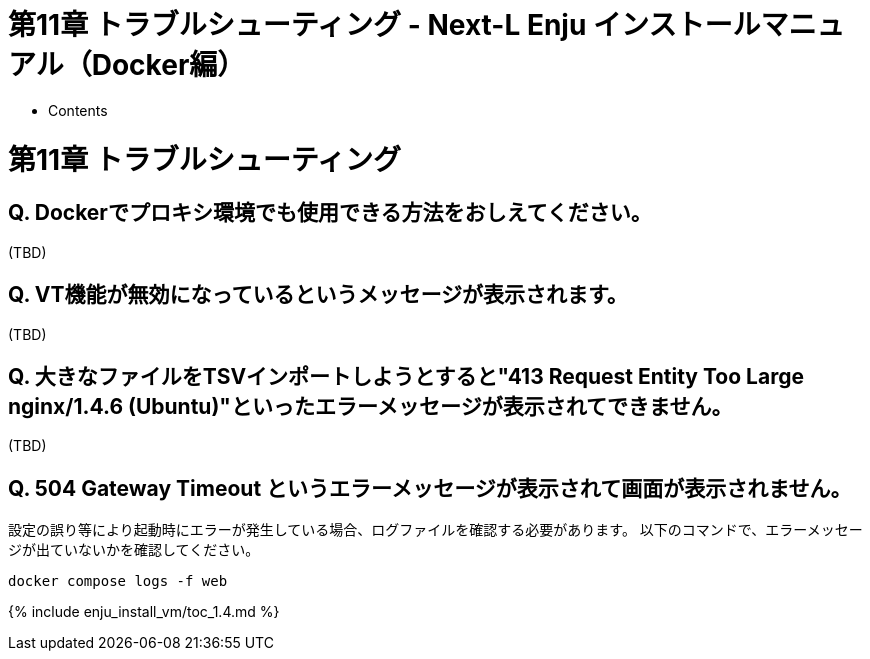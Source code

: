 = 第11章 トラブルシューティング - Next-L Enju インストールマニュアル（Docker編）
:doctype: book
:group: enju_install_vm
:page-layout: page
:title_short: 第11章 トラブルシューティング
:version: 1.4

* Contents

[#section11]
= 第11章 トラブルシューティング

== Q. Dockerでプロキシ環境でも使用できる方法をおしえてください。

(TBD)

== Q. VT機能が無効になっているというメッセージが表示されます。

(TBD)

== Q. 大きなファイルをTSVインポートしようとすると"413 Request Entity Too Large　nginx/1.4.6 (Ubuntu)"といったエラーメッセージが表示されてできません。

(TBD)

== Q. 504 Gateway Timeout というエラーメッセージが表示されて画面が表示されません。

設定の誤り等により起動時にエラーが発生している場合、ログファイルを確認する必要があります。
以下のコマンドで、エラーメッセージが出ていないかを確認してください。

----
docker compose logs -f web
----

{% include enju_install_vm/toc_1.4.md %}
